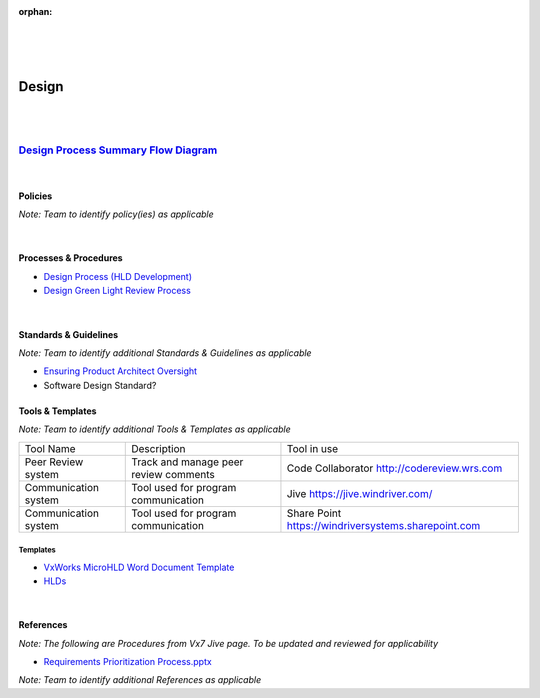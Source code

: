 :orphan:

|
|
|

================================
**Design** 
================================

|
|

`Design Process Summary Flow Diagram <../../_static/CoreDev/Design/Design.jpg>`_
~~~~~~~~~~~~~~~~~~~~~~~~~~~~~~~~~~~~~~~~~~~~~~~~~~~~~~~~~~~~~~~~~~~~~~~~~~~~~~~~~~~~~~

|

Policies
==========

*Note:  Team to identify policy(ies) as applicable*

|

Processes & Procedures
======================
- `Design Process (HLD Development) <./Design/DesignProcess.html>`_
- `Design Green Light Review Process <./Design/DesignGreenLightReviewProcess.html>`_

|

Standards & Guidelines
======================

*Note: Team to identify additional Standards & Guidelines as applicable*

- `Ensuring Product Architect Oversight <../../SupplementaryGuidelines/Development/EnsuringProductArchitectOversight_SG.html>`_
- Software Design Standard?

Tools & Templates
=================

*Note: Team to identify additional Tools & Templates as applicable*

+-------------------------------------+----------------------------------------------------------+----------------------------------------+
| Tool Name                           | Description                                              | Tool in use                            |
+-------------------------------------+----------------------------------------------------------+----------------------------------------+
|Peer Review system                   | Track and manage peer review comments                    |Code Collaborator                       |
|                                     |                                                          |http://codereview.wrs.com               |
+-------------------------------------+----------------------------------------------------------+----------------------------------------+
|Communication system                 | Tool used for program communication                      |Jive                                    |
|                                     |                                                          |https://jive.windriver.com/             |
+-------------------------------------+----------------------------------------------------------+----------------------------------------+
|Communication system                 | Tool used for program communication                      |Share Point                             |
|                                     |                                                          |https://windriversystems.sharepoint.com |
+-------------------------------------+----------------------------------------------------------+----------------------------------------+


Templates
--------------

- `VxWorks MicroHLD Word Document Template <../../ProcessDocuments/CoreDev/Design/MicroHLDTemplate.doc>`__
- `HLDs <https://jive.windriver.com/community/engineering/operation-system-common-platforms/teams/vxworks/vat/hlds>`__

|

References
==========
*Note: The following are Procedures from Vx7 Jive page.  To be updated and reviewed for applicability*

- `Requirements Prioritization Process.pptx <https://jive.windriver.com/docs/DOC-71813>`_
   

*Note: Team to identify additional References as applicable*
